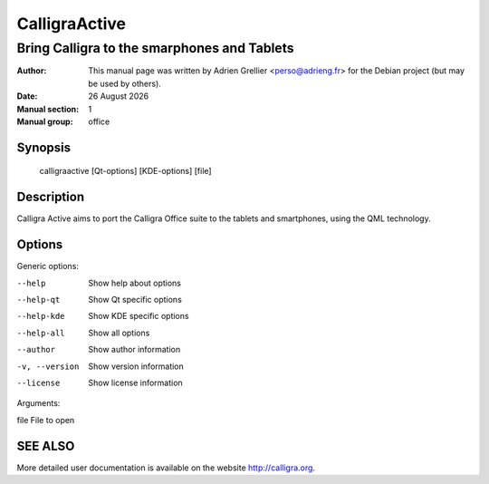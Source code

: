 ===============
CalligraActive 
===============

---------------------------------------------
Bring Calligra to the smarphones and Tablets
---------------------------------------------

:Author: This manual page was written by Adrien Grellier <perso@adrieng.fr> for the Debian project (but may be used by others).
:Date: |date|
:Manual section: 1
:Manual group: office


Synopsis
========

  calligraactive [Qt-options] [KDE-options] [file]

Description
===========

Calligra Active aims to port the Calligra Office suite to the tablets and smartphones, using the QML technology.

Options
=======

Generic options:

--help                    Show help about options
--help-qt                 Show Qt specific options
--help-kde                Show KDE specific options
--help-all                Show all options
--author                  Show author information
-v, --version             Show version information
--license                 Show license information

Arguments:

file                      File to open

SEE ALSO
=========

More detailed user documentation is available on the website http://calligra.org.


.. |date| date:: %y %B %Y
